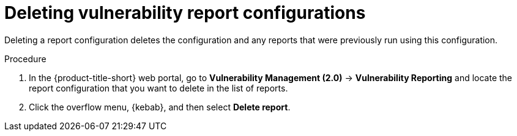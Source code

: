 // Module included in the following assemblies:
//
// * operating/manage-vulnerabilities.adoc
:_mod-docs-content-type: PROCEDURE
[id="vulnerability-management20-delete-reports_{context}"]
= Deleting vulnerability report configurations

[role="_abstract"]
Deleting a report configuration deletes the configuration and any reports that were previously run using this configuration.

.Procedure
. In the {product-title-short} web portal, go to *Vulnerability Management (2.0)* -> *Vulnerability Reporting* and locate the report configuration that you want to delete in the list of reports.
. Click the overflow menu, {kebab}, and then select *Delete report*.
